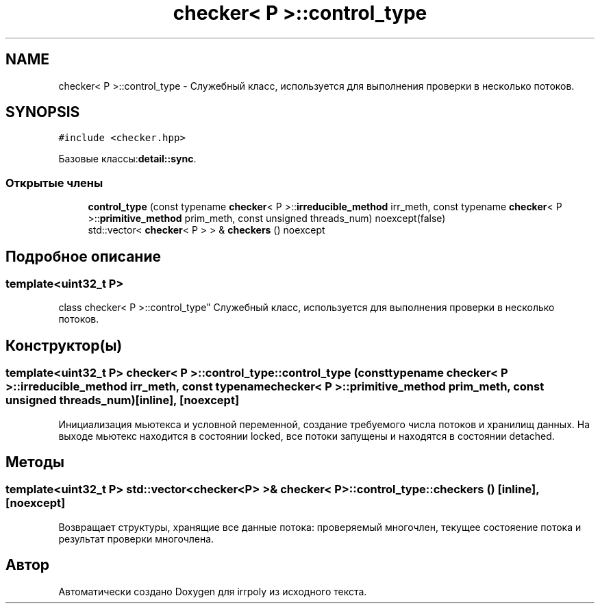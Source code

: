 .TH "checker< P >::control_type" 3 "Вт 12 Ноя 2019" "Version 1.0.0" "irrpoly" \" -*- nroff -*-
.ad l
.nh
.SH NAME
checker< P >::control_type \- Cлужебный класс, используется для выполнения проверки в несколько потоков\&.  

.SH SYNOPSIS
.br
.PP
.PP
\fC#include <checker\&.hpp>\fP
.PP
Базовые классы:\fBdetail::sync\fP\&.
.SS "Открытые члены"

.in +1c
.ti -1c
.RI "\fBcontrol_type\fP (const typename \fBchecker\fP< P >::\fBirreducible_method\fP irr_meth, const typename \fBchecker\fP< P >::\fBprimitive_method\fP prim_meth, const unsigned threads_num) noexcept(false)"
.br
.ti -1c
.RI "std::vector< \fBchecker\fP< P > > & \fBcheckers\fP () noexcept"
.br
.in -1c
.SH "Подробное описание"
.PP 

.SS "template<uint32_t P>
.br
class checker< P >::control_type"
Cлужебный класс, используется для выполнения проверки в несколько потоков\&. 
.SH "Конструктор(ы)"
.PP 
.SS "template<uint32_t P> \fBchecker\fP< P >::control_type::control_type (const typename \fBchecker\fP< P >::\fBirreducible_method\fP irr_meth, const typename \fBchecker\fP< P >::\fBprimitive_method\fP prim_meth, const unsigned threads_num)\fC [inline]\fP, \fC [noexcept]\fP"
Инициализация мьютекса и условной переменной, создание требуемого числа потоков и хранилищ данных\&. На выходе мьютекс находится в состоянии locked, все потоки запущены и находятся в состоянии detached\&. 
.SH "Методы"
.PP 
.SS "template<uint32_t P> std::vector<\fBchecker\fP<P> >& \fBchecker\fP< P >::control_type::checkers ()\fC [inline]\fP, \fC [noexcept]\fP"
Возвращает структуры, хранящие все данные потока: проверяемый многочлен, текущее состояение потока и результат проверки многочлена\&. 

.SH "Автор"
.PP 
Автоматически создано Doxygen для irrpoly из исходного текста\&.
